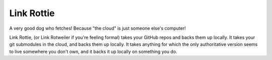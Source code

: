 ===========
Link Rottie
===========

A very good dog who fetches! Because "the cloud" is just someone else's
computer!

Link Rottie, (or Link Rotweiler if you're feeling formal) takes your GitHub
repos and backs them up locally.  It takes your git submodules in the cloud,
and backs them up locally.  It takes anything for which the only authoritative
version seems to live somewhere you don't own, and it backs it up locally on
something you do.
